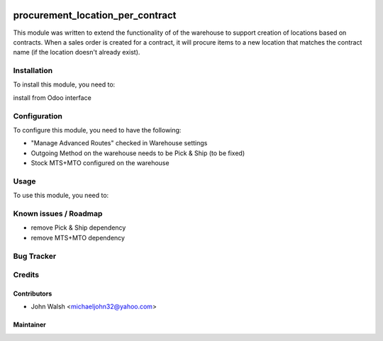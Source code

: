 .. image:: https://img.shields.io/badge/licence-AGPL--3-blue.svg
   :target: http://www.gnu.org/licenses/agpl-3.0-standalone.html
   :alt: License: AGPL-3

==============
procurement_location_per_contract
==============

This module was written to extend the functionality of of the warehouse to support creation of locations based on contracts.  
When a sales order is created for a contract, it will procure items to a new location that matches the contract name (if the location doesn't already exist).

Installation
============

To install this module, you need to:

install from Odoo interface

Configuration
=============

To configure this module, you need to have the following:

* "Manage Advanced Routes" checked in Warehouse settings
* Outgoing Method on the warehouse needs to be Pick & Ship (to be fixed)
* Stock MTS+MTO configured on the warehouse

Usage
=====

To use this module, you need to:


Known issues / Roadmap
======================

* remove Pick & Ship dependency
* remove MTS+MTO dependency

Bug Tracker
===========

Credits
=======

Contributors
------------

* John Walsh <michaeljohn32@yahoo.com>

Maintainer
----------
